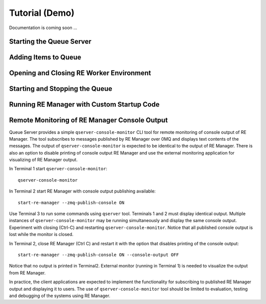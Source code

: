 ===============
Tutorial (Demo)
===============

Documentation is coming soon ...

Starting the Queue Server
-------------------------

Adding Items to Queue
---------------------

Opening and Closing RE Worker Environment
-----------------------------------------

Starting and Stopping the Queue
-------------------------------

Running RE Manager with Custom Startup Code
-------------------------------------------

.. _remote_monitoring_tutorial:

Remote Monitoring of RE Manager Console Output
----------------------------------------------

Queue Server provides a simple ``qserver-console-monitor`` CLI tool for remote
monitoring of console output of RE Manager. The tool subscribes to messages
published by RE Manager over 0MQ and displays text contents of the messages. The
output of ``qserver-console-monitor`` is expected to be identical to the output
of RE Manager. There is also an option to disable printing of console output
RE Manager and use the external monitoring application for visualizing of
RE Manager output.

In Terminal 1 start ``qserver-console-monitor``::

  qserver-console-monitor

In Terminal 2 start RE Manager with console output publishing available::

  start-re-manager --zmq-publish-console ON

Use Terminal 3 to run some commands using ``qserver`` tool. Terminals 1 and 2
must display identical output. Multiple instances of ``qserver-console-monitor``
may be running simultaneously and display the same console output.
Experiment with closing (Ctrl-C) and restarting ``qserver-console-monitor``.
Notice that all published console output is lost while the monitor is closed.

In Terminal 2, close RE Manager (Ctrl C) and restart it with the option that
disables printing of the console output::

  start-re-manager --zmq-publish-console ON --console-output OFF

Notice that no output is printed in Terminal2. External monitor (running in
Terminal 1) is needed to visualize the output from RE Manager.

In practice, the client applications are expected to implement the
functionality for subscribing to published RE Manager output and displaying
it to users. The use of ``qserver-console-monitor`` tool should be limited to
evaluation, testing and debugging of the systems using RE Manager.
